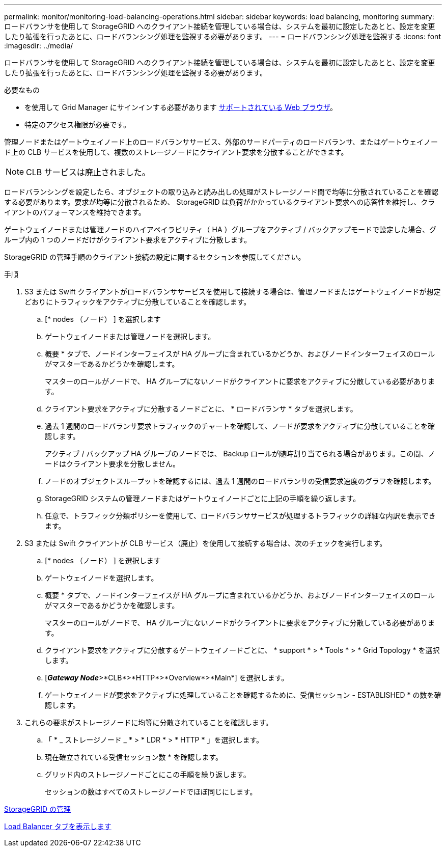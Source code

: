 ---
permalink: monitor/monitoring-load-balancing-operations.html 
sidebar: sidebar 
keywords: load balancing, monitoring 
summary: ロードバランサを使用して StorageGRID へのクライアント接続を管理している場合は、システムを最初に設定したあとと、設定を変更したり拡張を行ったあとに、ロードバランシング処理を監視する必要があります。 
---
= ロードバランシング処理を監視する
:icons: font
:imagesdir: ../media/


[role="lead"]
ロードバランサを使用して StorageGRID へのクライアント接続を管理している場合は、システムを最初に設定したあとと、設定を変更したり拡張を行ったあとに、ロードバランシング処理を監視する必要があります。

.必要なもの
* を使用して Grid Manager にサインインする必要があります xref:../admin/web-browser-requirements.adoc[サポートされている Web ブラウザ]。
* 特定のアクセス権限が必要です。


管理ノードまたはゲートウェイノード上のロードバランササービス、外部のサードパーティのロードバランサ、またはゲートウェイノード上の CLB サービスを使用して、複数のストレージノードにクライアント要求を分散することができます。


NOTE: CLB サービスは廃止されました。

ロードバランシングを設定したら、オブジェクトの取り込みと読み出しの処理がストレージノード間で均等に分散されていることを確認する必要があります。要求が均等に分散されるため、 StorageGRID は負荷がかかっているクライアント要求への応答性を維持し、クライアントのパフォーマンスを維持できます。

ゲートウェイノードまたは管理ノードのハイアベイラビリティ（ HA ）グループをアクティブ / バックアップモードで設定した場合、グループ内の 1 つのノードだけがクライアント要求をアクティブに分散します。

StorageGRID の管理手順のクライアント接続の設定に関するセクションを参照してください。

.手順
. S3 または Swift クライアントがロードバランササービスを使用して接続する場合は、管理ノードまたはゲートウェイノードが想定どおりにトラフィックをアクティブに分散していることを確認します。
+
.. [* nodes （ノード） ] を選択します
.. ゲートウェイノードまたは管理ノードを選択します。
.. 概要 * タブで、ノードインターフェイスが HA グループに含まれているかどうか、およびノードインターフェイスのロールがマスターであるかどうかを確認します。
+
マスターのロールがノードで、 HA グループにないノードがクライアントに要求をアクティブに分散している必要があります。

.. クライアント要求をアクティブに分散するノードごとに、 * ロードバランサ * タブを選択します。
.. 過去 1 週間のロードバランサ要求トラフィックのチャートを確認して、ノードが要求をアクティブに分散していることを確認します。
+
アクティブ / バックアップ HA グループのノードでは、 Backup ロールが随時割り当てられる場合があります。この間、ノードはクライアント要求を分散しません。

.. ノードのオブジェクトスループットを確認するには、過去 1 週間のロードバランサの受信要求速度のグラフを確認します。
.. StorageGRID システムの管理ノードまたはゲートウェイノードごとに上記の手順を繰り返します。
.. 任意で、トラフィック分類ポリシーを使用して、ロードバランササービスが処理するトラフィックの詳細な内訳を表示できます。


. S3 または Swift クライアントが CLB サービス（廃止）を使用して接続する場合は、次のチェックを実行します。
+
.. [* nodes （ノード） ] を選択します
.. ゲートウェイノードを選択します。
.. 概要 * タブで、ノードインターフェイスが HA グループに含まれているかどうか、およびノードインターフェイスのロールがマスターであるかどうかを確認します。
+
マスターのロールがノードで、 HA グループにないノードがクライアントに要求をアクティブに分散している必要があります。

.. クライアント要求をアクティブに分散するゲートウェイノードごとに、 * support * > * Tools * > * Grid Topology * を選択します。
.. [*_Gateway Node_*>*CLB*>*HTTP*>*Overview*>*Main*] を選択します。
.. ゲートウェイノードが要求をアクティブに処理していることを確認するために、受信セッション - ESTABLISHED * の数を確認します。


. これらの要求がストレージノードに均等に分散されていることを確認します。
+
.. 「 * _ ストレージノード _ * > * LDR * > * HTTP * 」を選択します。
.. 現在確立されている受信セッション数 * を確認します。
.. グリッド内のストレージノードごとにこの手順を繰り返します。
+
セッションの数はすべてのストレージノードでほぼ同じにします。





xref:../admin/index.adoc[StorageGRID の管理]

xref:viewing-load-balancer-tab.adoc[Load Balancer タブを表示します]
